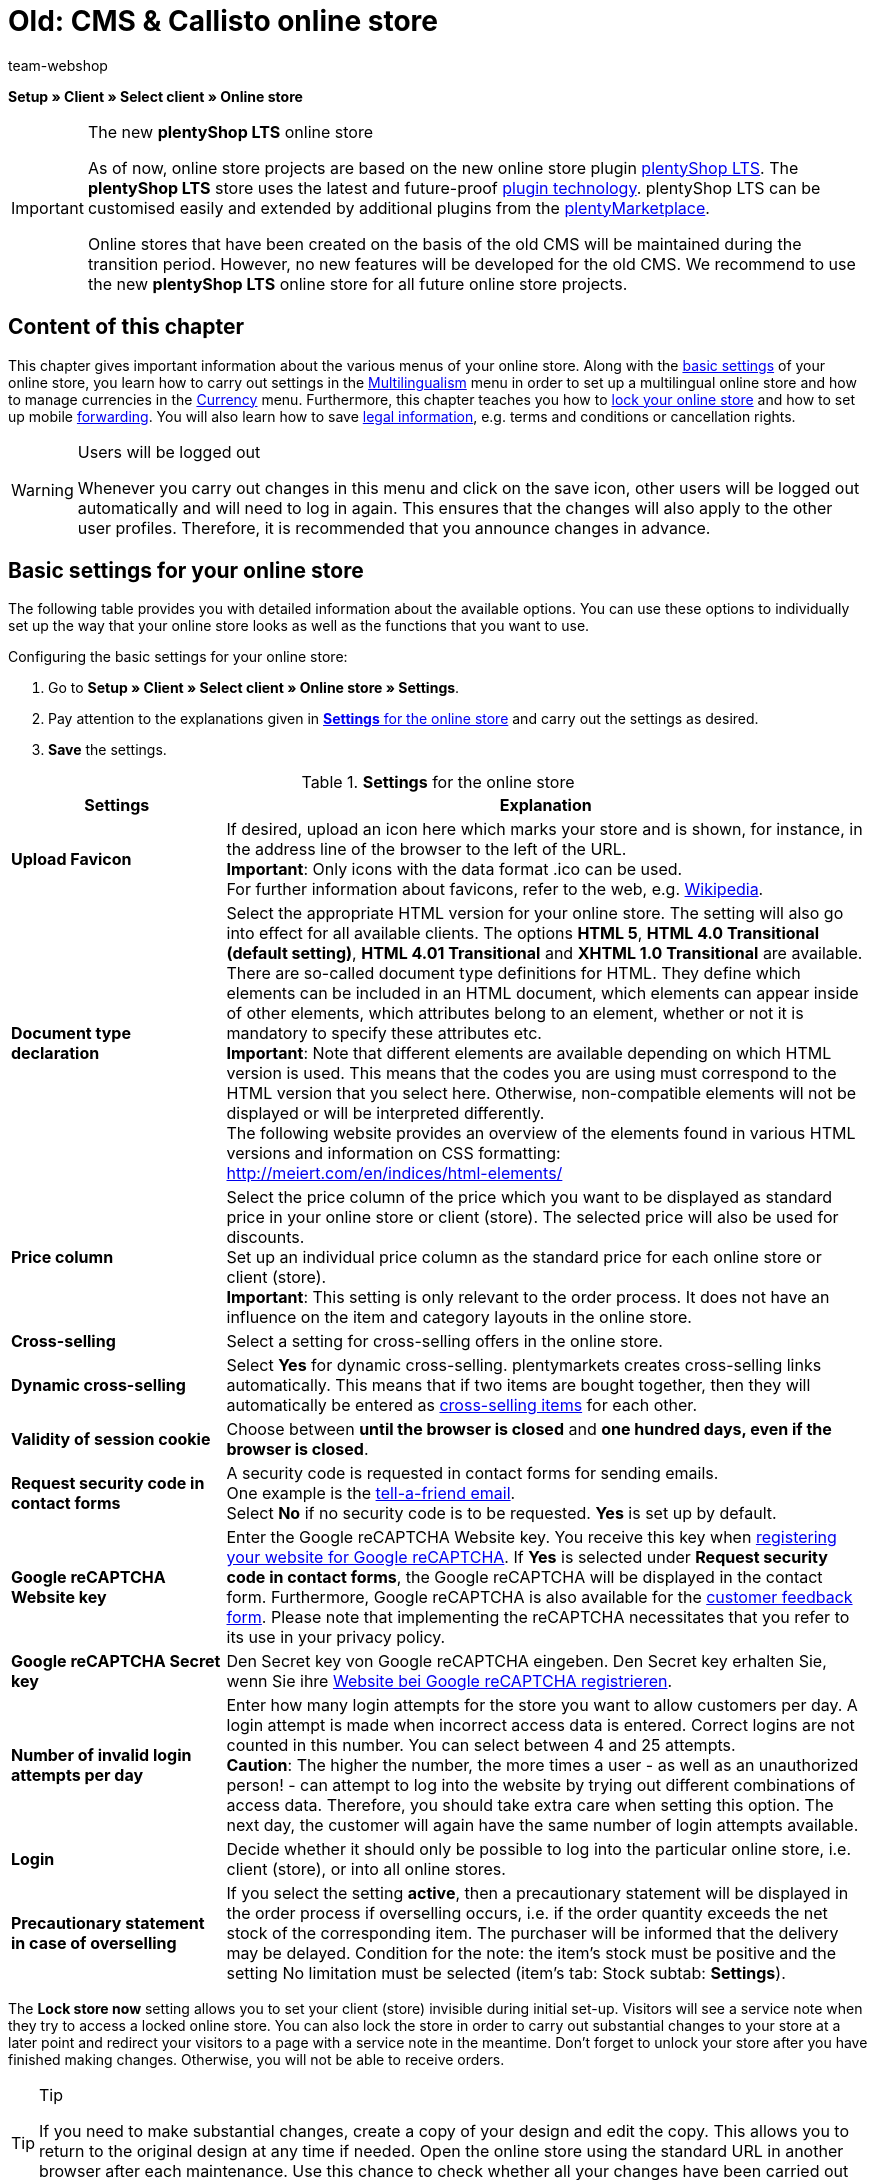 = Old: CMS & Callisto online store
:author: team-webshop
:keywords: Store settings, Callisto, online store
:page-index: false
:id: RWYBLML

*Setup » Client » Select client » Online store*

[IMPORTANT]
.The new *plentyShop LTS* online store
====
As of now, online store projects are based on the new online store plugin  xref:omni-channel:setting-up-ceres.adoc#[plentyShop LTS]. The *plentyShop LTS* store uses the latest and future-proof <<plugins#, plugin technology>>. plentyShop LTS can be customised easily and extended by additional plugins from the link:https://marketplace.plentymarkets.com/en/[plentyMarketplace^].

Online stores that have been created on the basis of the old CMS will be maintained during the transition period. However, no new features will be developed for the old CMS. We recommend to use the new *plentyShop LTS* online store for all future online store projects.

====

== Content of this chapter

This chapter gives important information about the various menus of your online store. Along with the xref:omni-channel:online-store.adoc#[basic settings] of your online store, you learn how to carry out settings in the xref:omni-channel:multilingual-online-store.adoc#[Multilingualism] menu in order to set up a multilingual online store and how to manage currencies in the xref:payment:currencies.adoc#[Currency] menu. Furthermore, this chapter teaches you how to xref:omni-channel:online-store.adoc#lock-store[lock your online store] and how to set up mobile xref:omni-channel:online-store.adoc#forwarding[forwarding]. You will also learn how to save xref:omni-channel:online-store.adoc#legal-information[legal information], e.g. terms and conditions or cancellation rights.


[WARNING]
.Users will be logged out
====
Whenever you carry out changes in this menu and click on the save icon, other users will be logged out automatically and will need to log in again. This ensures that the changes will also apply to the other user profiles. Therefore, it is recommended that you announce changes in advance.
====

==  Basic settings for your online store

The following table provides you with detailed information about the available options. You can use these options to individually set up the way that your online store looks as well as the functions that you want to use.

[.instruction]
Configuring the basic settings for your online store:

.  Go to *Setup » Client » Select client » Online store » Settings*.
.  Pay attention to the explanations given in <<table-settings-online-store>> and carry out the settings as desired.
.  *Save* the settings.

[[table-settings-online-store]]
.*Settings* for the online store
[cols="1,3"]
|====
| Settings | Explanation

| *Upload Favicon*
| If desired, upload an icon here which marks your store and is shown, for instance, in the address line of the browser to the left of the URL. +
*Important*: Only icons with the data format .ico can be used. +
For further information about favicons, refer to the web, e.g. link:https://en.wikipedia.org/wiki/Favicon[Wikipedia^].

| *Document type declaration*
| Select the appropriate HTML version for your online store. The setting will also go into effect for all available clients. The options *HTML 5*, *HTML 4.0 Transitional (default setting)*, *HTML 4.01 Transitional* and *XHTML 1.0 Transitional* are available. +
There are so-called document type definitions for HTML. They define which elements can be included in an HTML document, which elements can appear inside of other elements, which attributes belong to an element, whether or not it is mandatory to specify these attributes etc. +
*Important*: Note that different elements are available depending on which HTML version is used. This means that the codes you are using must correspond to the HTML version that you select here. Otherwise, non-compatible elements will not be displayed or will be interpreted differently. +
The following website provides an overview of the elements found in various HTML versions and information on CSS formatting: +
link:http://meiert.com/en/indices/html-elements/[http://meiert.com/en/indices/html-elements/^]

| *Price column*
| Select the price column of the price which you want to be displayed as standard price in your online store or client (store). The selected price will also be used for discounts. +
Set up an individual price column as the standard price for each online store or client (store). +
*Important*: This setting is only relevant to the order process. It does not have an influence on the item and category layouts in the online store.

| *Cross-selling*
| Select a setting for cross-selling offers in the online store.

| *Dynamic cross-selling*
| Select *Yes* for dynamic cross-selling. plentymarkets creates cross-selling links automatically. This means that if two items are bought together, then they will automatically be entered as xref:item:managing-items.adoc#950[cross-selling items] for each other.

| *Validity of session cookie*
| Choose between *until the browser is closed* and *one hundred days, even if the browser is closed*.

| *Request security code in contact forms*
| A security code is requested in contact forms for sending emails. +
One example is the xref:crm:_tell-a-friend-e-mail.adoc#[tell-a-friend email]. +
Select *No* if no security code is to be requested. *Yes* is set up by default.

| *Google reCAPTCHA Website key*
|Enter the Google reCAPTCHA Website key. You receive this key when link:https://www.google.com/recaptcha/admin#list[registering your website for Google reCAPTCHA^]. If *Yes* is selected under *Request security code in contact forms*, the Google reCAPTCHA will be displayed in the contact form. Furthermore, Google reCAPTCHA is also available for the xref:omni-channel:customer-feedback.adoc[customer feedback form]. Please note that implementing the reCAPTCHA necessitates that you refer to its use in your privacy policy.

| *Google reCAPTCHA Secret key*
|Den Secret key von Google reCAPTCHA eingeben. Den Secret key erhalten Sie, wenn Sie ihre link:https://www.google.com/recaptcha/admin#list[Website bei Google reCAPTCHA registrieren^].

| *Number of invalid login attempts per day*
| Enter how many login attempts for the store you want to allow customers per day. A login attempt is made when incorrect access data is entered. Correct logins are not counted in this number. You can select between 4 and 25 attempts. +
*Caution*: The higher the number, the more times a user - as well as an unauthorized person! - can attempt to log into the website by trying out different combinations of access data. Therefore, you should take extra care when setting this option. The next day, the customer will again have the same number of login attempts available.

| *Login*
| Decide whether it should only be possible to log into the particular online store, i.e. client (store), or into all online stores.

| *Precautionary statement in case of overselling*
| If you select the setting *active*, then a precautionary statement will be displayed in the order process if overselling occurs, i.e. if the order quantity exceeds the net stock of the corresponding item. The purchaser will be informed that the delivery may be delayed. Condition for the note: the item's stock must be positive and the setting No limitation must be selected (item's tab: Stock subtab: *Settings*).
|====


The *Lock store now* setting allows you to set your client (store) invisible during initial set-up. Visitors will see a service note when they try to access a locked online store. You can also lock the store in order to carry out substantial changes to your store at a later point and redirect your visitors to a page with a service note in the meantime. Don't forget to unlock your store after you have finished making changes. Otherwise, you will not be able to receive orders.

[TIP]
.Tip
====
If you need to make substantial changes, create a copy of your design and edit the copy. This allows you to return to the original design at any time if needed. Open the online store using the standard URL in another browser after each maintenance. Use this chance to check whether all your changes have been carried out correctly.
====

[#lock-store]
== Locking an online store

Proceed as described below to lock the online store.

[.instruction]
Locking an online store:

. Go to *Setup » Client » Select client » Online store » Lock store*.
. Click on *Lock store now*. +
→ The online store is locked and can be accessed via direct product links or the URL suffix */index.php* only. +
_*Tip:*_ When you lock the default client (store), all other clients of the store also will be locked.

[IMPORTANT]
.Locked online stores cannot be accessed via REST API
====
When you lock an online store, you can no longer communicate with the plentymarkets system via REST API.
====

== Unlocking an online store

Proceed as described below to unlock the online store.

[.instruction]
Unlocking an online store:

. Go to *Setup » Client » Select client » Online store » Lock store*.
. Click on *Unlock store now*. +
→ The online store is unlocked and can be accessed by customers.

[#forwarding]
== Setting up forwarding for mobile devices

If you wish to offer a mobile version of your website, you need to enter two target URLs in the menu *Setup » Client » Select client » Online store » Forwarding*. The option *Target URL (category)* controls access to the categories. The option *Target URL (item page)* sets up forwarding to a specific item. The forwarding is initiated by a HTTP request when the online store is accessed with a mobile device. Proceed as described below to set up forwarding for mobile devices.

[.instruction]
Setting up forwarding for mobile devices:

. Go to *Setup » Client » Select client » Online store » Forwarding*.
. Pay attention to the explanations given in <<table-forwarding-mobile>> and carry out the settings as desired.
. *Save* the settings.

[[table-forwarding-mobile]]
.forwarding options for mobile devices
[cols="1,3"]
|====
|Settings |Explanation

| *Forwarding*
|This function makes it possible to display your online store on mobile devices, e.g. with xref:omni-channel:shopgate.adoc#[Shopgate] or a similar provider. Select *Active* to begin forwarding to the specified URLs.

| *Target URL (category)*
|Enter the URL for the mobile version of your online store, e.g. *http://mobile.yourplentystore.co.uk*. All customers that access your online store from a mobile device will be forwarded to this URL. +
*Tip:* In the URL, the template variable *$ReferrerID* defines where customers were forwarded from. The URL would then look like this: *http://mobile.yourplentystore.co.uk/?referrerId=$referrerId*

| *Target URL (item page)*
|Enter the URL that customers should be forwarded to e.g. when they use a mobile device to access an item in your online store from a price comparison portal. The item URL would then look like this: *http://mobile.yourplentystore.co.uk/?itemNumber=$itemId*. The template variable *$ItemID* in the URL provides access to every item. +
*Tip:* In the URL, the template variable *$ReferrerID* defines where customers were forwarded from. The URL would then look like this: *http://mobile.yourplentystore.co.uk/?itemNumber=$itemId&amp;referrerId=$referrerId* +
*Important:*: If you do not enter a URL here, then customers will not be forwarded to the items in your online store from price comparison portals etc.
|====

== Determining what should happen in case of a 404 error

In the past, invalid URLs were not deleted from the sitemap immediately. This caused a 404 error when changes had been made to a category or item page. The page was no longer found. The sitemap function generates content for each client daily and deletes invalid entries. Only current and visible content will be included in the sitemaps. With the settings for 404 errors you determine which kind of search will be carried out as a result of such an error. The HTTP status message 301 (Moved permanently) will be sent simultaneously. Consequently, the outdated URL will be deleted from the search engines.

[TIP]
.When is an automatic search useful?
====
An automatic search is useful if the new URL contains the same or similar terms and is likely to be found easily. If this is not the case, then an automatic search can cause a soft 404 error to occur. You can use this forwarding if you usually offer similar content. We recommend that you discuss this matter with your SEO agency.
====

[.instruction]
Setting up forwarding for 404 errors:

. Go to *Setup » Client » Select client » Online store » Forwarding*.
. Pay attention to the explanations given in <<table-forwarding-404>> and carry out the settings as desired.
. *Save* the settings.

[[table-forwarding-404]]
.forwarding options for 404 errors (page not found)
[cols="1,3"]
|====
|Settings |Explanation

| *Redirect for categories*
| *Inactive* (default) = No forwarding +
*Carry out content search* = If the category URL is no longer valid, a corresponding category page will be searched for. +
*Carry out item search* = If the category URL is no longer valid, a corresponding item will be searched for. +
*Important*: If you activated this function, the *404 page* that you determined in the *Setup » Client » Select client » Online store » Pages* menu will not be displayed.

| *Redirect for item pages*
| *Inactive* (default) = No forwarding +
*Carry out content search* = If the item URL is no longer valid, a corresponding category page will be searched for. +
*Carry out item search* = If the item URL is no longer valid, a corresponding item will be searched for. +
*Important*: If you activated this function, the *"Item not found" page* that you determined in the *Setup » Client » Select client » Online store » Pages* menu will not be displayed.
|====


[#legal-information]
== Legal information

In this menu, you can save your *terms and conditions*, *cancellation rights*, *privacy policy* and *legal disclosure* for a *client* (store). Use *template variables* to display the content in the store and in the email templates. Furthermore, if you use an external service provider to automatically update the legal texts whenever laws change, then the current texts are found here. The advantage is that if you ever have to make changes, then you only need to edit the particular texts in this one menu. The changes then go into effect for all of the documents that are linked.

== Entering text

Save a copy of your terms and conditions, privacy policy and legal disclosure in every available *__language__*. You can save the documents as pure *text* or in *HTML* format.

[NOTE]
.Entering text
====
Open a language and enter the legal texts in this language.
====

[[image-terms-conditions-html-tab]]
.English terms and conditions in the *HTML* tab
image::omni-channel:EN-Settings-Client-Store-Legal-Information-01.png[]

== Inserting template variables and template functions

As described above, *template variables* and *template functions* are used to insert the legal information. Use template variables to insert content, i.e. texts, into category pages or email templates. Use template functions to insert the category pages into the design. Create xref:item:managing-categories.adoc#[categories of the type content] for legal information.

=== Template variables for category pages

The template variables for category pages contain the text that was entered into the *HTML* tab. When a category page is accessed in the online store, the template variable will display the text that was saved for the particular language and store. As described in section 2, you must have entered text for the language and the store.

<<image-inserting-template-variables-terms-conditions-category-page>> shows the template variable for the terms and conditions in the store's terms and conditions category page.

[[image-inserting-template-variables-terms-conditions-category-page]]
.inserting the *template variables* for the *terms and conditions* into the *category page*
image::omni-channel:EN-Settings-Client-Store-Legal-Information-02.png[]

The following table explains the *template variables* for category pages:

.*template variables* for category pages
[cols="1,3"]
|====
|Template variable |Explanation

| *$GeneralTermsAndConditions*
|Terms and Conditions

| *$CancellationRights*
|Cancellation rights

| *$PrivacyPolicy*
|Privacy policy

| *$LegalDisclosure*
|Legal disclosure (required by law in some countries)
|====


=== Template functions for linking category pages

The following is an overview of the template functions that need to be inserted into the design in order to link to category pages. +
Go to xref:omni-channel:online-store.adoc#content-pages[Setup » Client » Select client » Online store » Pages] and link the category pages so that the template functions display content. This can also be done design specifically in the xref:omni-channel:cms.adoc#web-design-editing-the-web-design[CMS » Web design » Settings » Design settings » Tab: Clients] menu. +
The advantage of these template functions is that they do not need to be edited when copying the design for a different client. If you use the template function *Link()*, then you will have to change the ID for every client.

The following table explains the *template functions* for *__linking__* category pages:

.*template functions* for *linking* category pages
[cols="1,3"]
|====
|Template function |Explanation

| *Link_TermsConditions*
|Terms and Conditions

| *Link_CancellationRights*
|Cancellation rights

| *Link_PrivacyPolicy*
|Privacy policy

| *Link_Help*
|Help page

| *Link_ShippingCosts*
|Shipping costs
|====


=== Template variables for email templates

The process of integrating texts into *email templates* is similar. However, email templates require you to distinguish whether the email should be sent as pure *text* or as an *HTML* email. Consequently, two template variables are available for all legal information email templates.

The following table explains the *template variables* for *email templates*:

.*template variables* for email templates
[cols="1,3"]
|====
|Template variables |Explanation

| *$GeneralTermsAndConditionsText*
|Terms and conditions, text

| *$GeneralTermsAndConditionsHTML*
|Terms and conditions, HTML

| *$CancellationRightsText*
|Cancellation rights, text

| *$CancellationRightsHTML*
|Cancellation rights, HTML

| *$PrivacyPolicyText*
|Privacy policy, text

| *$PrivacyPolicyHTML*
|Privacy policy, HTML

| *$LegalDisclosureText*
|Legal disclosure, text

| *$LegalDisclosureHTML*
|Legal disclosure, HTML
|====


[IMPORTANT]
.Publishing the design
====
Go to xref:omni-channel:cms.adoc#web-design-user-interface[CMS » Web design] and *__publish the design__* after you have inserted template variables or template functions.
====

[#content-pages]
== General information about the Pages menu

Link *category pages* in this menu. The pages listed here are included in nearly every *online store*. Some of the pages linked in this menu contain xref:omni-channel:online-store.adoc#legal-information[legal information]. +
By linking pages, you can use specific *template functions* in the design, e.g. Link_CancelationRights. These links are advantageous if you also use the same design in a different plentymarkets store. In this case, the same links would work in both stores.

[IMPORTANT]
.Links in the store design
====
Standard plentymarkets designs such as *stonepattern_green* contain links to many of the pages that are selected here. The links are often in *PageDesignContentMainFrame* by default.
====

== Configuration

Link the pages for every *client*. This menu only includes xref:item:managing-categories.adoc#[categories of the type content].

[IMPORTANT]
.Category links that were saved in the design take priority over links that are saved here.
====
The links carried out in the *Setup » Client » Select client » Online store » Pages* menu do not apply to designs for which category links were carried out in the *CMS » Web design » Settings » Design settings » Tab: Clients* menu. Design specific category links take priority.
====

.selecting category pages for areas of your online store
image::omni-channel:EN-Settings-Client-Store-Pages-01.png[]

[.instruction]
Selecting category pages for areas of your online store:

. Go to *Setup » Client » Select client » Online store » Pages*.
. Pay attention to the explanations given in <<table-assigning-category-pages>> and carry out the settings as desired.
. *Save* the settings.

The following table explains the *pages* that can be linked:

[[table-assigning-category-pages]]
.*assigning* the category pages
[cols="1,3"]
|====
|Settings |Explanation

|Homepage
|Select a xref:item:managing-categories.adoc#[category page] for the homepage. It will be displayed when the online store is accessed.

| *Terms and conditions page*
|Select a xref:item:managing-categories.adoc#[category page] for the terms and conditions.

| *Privacy policy page*
|Select a xref:item:managing-categories.adoc#[category page] for the privacy policy.

| *Cancellation rights page*
|Select a xref:item:managing-categories.adoc#[category page] for the cancellation rights.

| *Help page*
|Select a xref:item:managing-categories.adoc#[category page] for the help information in the online store.

| *Page 404*
|Select a xref:item:managing-categories.adoc#[category page] that should be displayed instead of the *__standard 404 page__*. +
The standard 404 page contains a note that lets visitors know *__the page is not available or was moved__*.

| *Shipping costs page*
|Select a xref:item:managing-categories.adoc#[category page] for information about the shipping costs.

| *"Item not found" page*
|Select a xref:item:managing-categories.adoc#[category page] that should be displayed instead of the standard message when an *__item was not found__*.

| *Payment methods page*
|Select a xref:item:managing-categories.adoc#[category page] for information about payments and payment methods.

| *Contact page*
|Select a xref:item:managing-categories.adoc#[category page] that displays the company's contact information. +
It also makes sense to use this page as the *404 page* so that store visitors can contact you directly if an error occurs.

| *Legal disclosure page*
|Select a xref:item:managing-categories.adoc#[category page] for the legal disclosure. +
You are required to have a legal disclosure in many countries. It should be given a logical name and customers should be able to find this page easily. You can find further information about the *__German laws__* that require you to have a *__legal disclosure__* link:http://www.bmjv.de/SharedDocs/Downloads/DE/pdfs/LeitfadenZurAnbieterkennzeichnung.pdf[here^] (information provided in German).

| *Bank details page*
|Select a xref:item:managing-categories.adoc#[category page] for bank details. +
The information on this page is required for the payment methods *cash in advance* and *invoice*. This page should include your account name and number as well as information about the transaction's *designated use*.
|====

